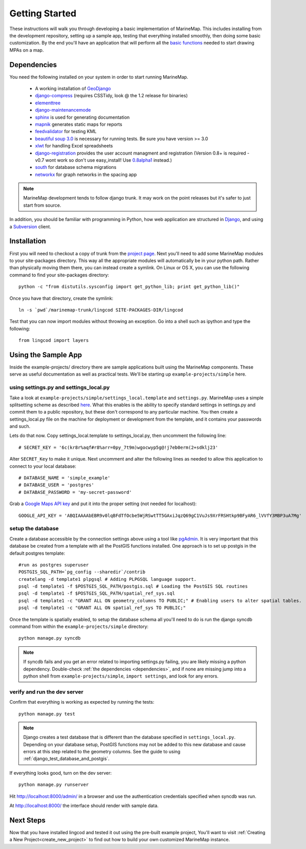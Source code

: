 .. _getting_started:

Getting Started
===============
These instructions will walk you through developing a basic implementation of
MarineMap. This includes installing from the development repository, setting
up a sample app, testing that everything installed smoothly, then doing some
basic customization. By the end you'll have an application that will perform
all the `basic functions <http://code.google.com/p/marinemap/wiki/FeaturesAndRequirements>`_ 
needed to start drawing MPAs on a map.

.. _dependencies:

Dependencies
************
You need the following installed on your system in order to start running
MarineMap.

    * A working installation of `GeoDjango <http://geodjango.org>`_
    * `django-compress <http://code.google.com/p/django-compress/>`_ (requires CSSTidy, look @ the 1.2 release for binaries)
    * `elementtree <http://effbot.org/zone/element-index.htm>`_
    * `django-maintenancemode <http://pypi.python.org/pypi/django-maintenancemode>`_
    * `sphinx <http://sphinx.pocoo.org/>`_ is used for generating documentation
    * `mapnik <http://mapnik.org/>`_ generates static maps for reports
    * `feedvalidator <http://www.feedvalidator.org/docs/howto/install_and_run.html>`_ for testing KML
    * `beautiful soup 3.0 <http://www.crummy.com/software/BeautifulSoup/>`_ is necessary for running tests. Be sure you have version >= 3.0
    * `xlwt <http://pypi.python.org/pypi/xlwt/>`_ for handling Excel spreadsheets
    * `django-registration <http://pypi.python.org/pypi/django-registration>`_ provides the user account managment and registration (Version 0.8+ is required - v0.7 wont work so don't use easy_install! Use `0.8alpha1 <http://bitbucket.org/ubernostrum/django-registration/downloads/django-registration-0.8-alpha-1.tar.gz>`_ instead.)
    * `south <http://south.aeracode.org/>`_ for database schema migrations
    * `networkx <http://networkx.lanl.gov/>`_ for graph networks in the spacing app
    
.. note::
    MarineMap development tends to follow django trunk. It may work on the 
    point releases but it's safer to just start from source.

In addition, you should be familiar with programming in Python, how web 
application are structured in `Django <http://djangoproject.com>`_, and using 
a `Subversion <http://subversion.tigris.org/>`_ client.

Installation
************
First you will need to checkout a copy of trunk from the `project page <http://code.google.com/p/marinemap/source/checkout>`_. 
Next you'll need to add some MarineMap modules to your site-packages 
directory. This way all the appropriate modules will automatically be in your
python path. Rather than physically moving them there, you can instead create 
a symlink. On Linux or OS X, you can use the following command to find your
site-packages directory::

    python -c "from distutils.sysconfig import get_python_lib; print get_python_lib()"
    
Once you have that directory, create the symlink::
    
    ln -s `pwd`/marinemap-trunk/lingcod SITE-PACKAGES-DIR/lingcod

Test that you can now import modules without throwing an exception. Go into a
shell such as ipython and type the following::

    from lingcod import layers
    
Using the Sample App
********************

Inside the example-projects/ directory there are sample applications built
using the MarineMap components. These serve as useful documentation as well as
practical tests. We'll be starting up ``example-projects/simple`` here.

using settings.py and settings_local.py
---------------------------------------

Take a look at ``example-projects/simple/settings_local.template`` and 
``settings.py``. MarineMap uses a simple splitsetting scheme as described 
`here <http://code.djangoproject.com/wiki/SplitSettings#Multiplesettingfilesimportingfromeachother>`_. What this enables is the ability to specify standard 
settings in settings.py and commit them to a public repository, but these
don't correspond to any particular machine. You then create a 
settings_local.py file on the machine for deployment or development from the
template, and it contains your passwords and such.

Lets do that now. Copy settings_local.template to settings_local.py, then
uncomment the following line::

    # SECRET_KEY = '6c(kr8r%aqf#r8%arr=0py_7t9m)wgocwyp5g@!j7eb0erm(2+sdklj23'

Alter ``SECRET_Key`` to make it unique. Next uncomment and alter the following
lines as needed to allow this application to connect to your local database::

    # DATABASE_NAME = 'simple_example'
    # DATABASE_USER = 'postgres'
    # DATABASE_PASSWORD = 'my-secret-password'
    
Grab a `Google Maps API key <http://code.google.com/apis/maps/signup.html>`_ and put it into the proper setting (not needed for localhost)::

    GOOGLE_API_KEY = 'ABQIAAAAbEBR9v0lqBFdTfOcbe5WjRSwtTT5GAxiJqzQ69gC1VuJs9XrFRSHtkp9BFyAR6_lVVfY3MBP3uA7Mg'

setup the database
------------------

Create a database accessible by the connection settings above using a tool
like `pgAdmin <http://www.pgadmin.org/>`_. It is very important that this
database be created from a template with all the PostGIS functions installed. One approach
is to set up postgis in the default postgres template::

   #run as postgres superuser
   POSTGIS_SQL_PATH=`pg_config --sharedir`/contrib
   createlang -d template1 plpgsql # Adding PLPGSQL language support.
   psql -d template1 -f $POSTGIS_SQL_PATH/postgis.sql # Loading the PostGIS SQL routines
   psql -d template1 -f $POSTGIS_SQL_PATH/spatial_ref_sys.sql
   psql -d template1 -c "GRANT ALL ON geometry_columns TO PUBLIC;" # Enabling users to alter spatial tables.
   psql -d template1 -c "GRANT ALL ON spatial_ref_sys TO PUBLIC;"

Once the template is spatially enabled, to setup the database schema all you'll need to do is run the 
django syncdb command from within the ``example-projects/simple`` directory::

    python manage.py syncdb
    
.. note::
    
    If syncdb fails and you get an error related to importing settings.py 
    failing, you are likely missing a python dependency. Double-check 
    :ref:`the dependencies <dependencies>`, and if none are missing jump into a python shell from
    ``example-projects/simple``, ``import settings``, and look for any errors.

verify and run the dev server
-----------------------------

Confirm that everything is working as expected by running the tests::
    
    python manage.py test
    
.. note::

    Django creates a test database that is different than the database specified 
    in ``settings_local.py``. Depending on your database setup, PostGIS 
    functions may not be added to this new database and cause errors at this
    step related to the geometry columns. See the guide to using :ref:`django_test_database_and_postgis`.
    
    
If everything looks good, turn on the dev server::
    
    python manage.py runserver
    
Hit http://localhost:8000/admin/ in a browser and use the authentication
credentials specified when syncdb was run.

At http://localhost:8000/ the interface should render with sample data.

Next Steps
**********
Now that you have installed lingcod and tested it out using the pre-built example project, 
You'll want to visit :ref:`Creating a New Project<create_new_project>` to find out how to 
build your own customized MarineMap instance.

